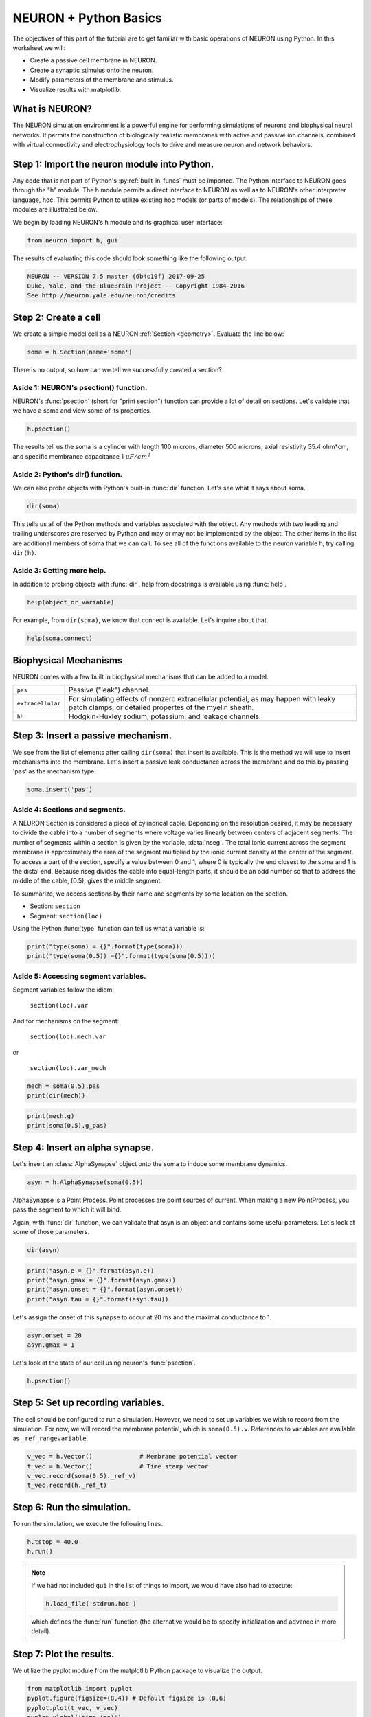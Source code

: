 NEURON + Python Basics
======================

The objectives of this part of the tutorial are to get familiar with basic operations of NEURON using Python. In this worksheet we will:

* Create a passive cell membrane in NEURON.
* Create a synaptic stimulus onto the neuron.
* Modify parameters of the membrane and stimulus.
* Visualize results with matplotlib.

What is NEURON?
---------------

The NEURON simulation environment is a powerful engine for performing simulations of neurons and biophysical neural networks. It permits the construction of biologically realistic membranes with active and passive ion channels, combined with virtual connectivity and electrophysiology tools to drive and measure neuron and network behaviors.

Step 1: Import the neuron module into Python.
---------------------------------------------

Any code that is not part of Python's :py:ref:`built-in-funcs` must be imported. The Python interface to NEURON goes through the "h" module. The h module permits a direct interface to NEURON as well as to NEURON's other interpreter language, hoc. This permits Python to utilize existing hoc models (or parts of models). The relationships of these modules are illustrated below.

.. image:: images/python_hoc_neuron.png
    :align: center

We begin by loading NEURON's h module and its graphical user interface:

.. code-block::
    python
    
    from neuron import h, gui

The results of evaluating this code should look something like the following output.

.. code-block::
    none

    NEURON -- VERSION 7.5 master (6b4c19f) 2017-09-25
    Duke, Yale, and the BlueBrain Project -- Copyright 1984-2016
    See http://neuron.yale.edu/neuron/credits

Step 2: Create a cell
---------------------

We create a simple model cell as a NEURON :ref:`Section <geometry>`. Evaluate the line below:

.. code-block::
    python
    
    soma = h.Section(name='soma')

There is no output, so how can we tell we successfully created a section?

Aside 1: NEURON's psection() function.
~~~~~~~~~~~~~~~~~~~~~~~~~~~~~~~~~~~~~~

NEURON's :func:`psection` (short for "print section") function can provide a lot of detail on sections. Let's validate that we have a soma and view some of its properties.

.. code-block::
    python
    
    h.psection()

The results tell us the soma is a cylinder with length 100 microns, diameter 500 microns, axial resistivity 35.4 ohm*cm, and specific membrance capacitance 1 :math:`\mu F/cm^2`

Aside 2: Python's dir() function.
~~~~~~~~~~~~~~~~~~~~~~~~~~~~~~~~~

We can also probe objects with Python's built-in :func:`dir` function. Let's see what it says about soma.

.. code-block::
    python
    
    dir(soma)

This tells us all of the Python methods and variables associated with the object. Any methods with two leading and trailing underscores are reserved by Python and may or may not be implemented by the object. The other items in the list are additional members of soma that we can call. To see all of the functions available to the neuron variable h, try calling ``dir(h)``.

Aside 3: Getting more help.
~~~~~~~~~~~~~~~~~~~~~~~~~~~

In addition to probing objects with :func:`dir`, help from docstrings is available using :func:`help`.

.. code-block::
    python
    
    help(object_or_variable)

For example, from ``dir(soma)``, we know that connect is available. Let's inquire about that.

.. code-block::
    python
    
    help(soma.connect)
    
Biophysical Mechanisms
----------------------

NEURON comes with a few built in biophysical mechanisms that can be added to a model.


+--------------------+--------------------------------------------------------+
| ``pas``            | Passive ("leak") channel.                              |
+--------------------+--------------------------------------------------------+
| ``extracellular``  | For simulating effects of nonzero extracellular        |
|                    | potential, as may happen with leaky patch clamps,      |
|                    | or detailed propertes of the myelin sheath.            |
+--------------------+--------------------------------------------------------+
| ``hh``             | Hodgkin-Huxley sodium, potassium, and leakage channels.|
+--------------------+--------------------------------------------------------+

Step 3: Insert a passive mechanism.
-----------------------------------

We see from the list of elements after calling ``dir(soma)`` that insert is available. This is the method we will use to insert mechanisms into the membrane. Let's insert a passive leak conductance across the membrane and do this by passing 'pas' as the mechanism type:

.. code-block::
    python
    
    soma.insert('pas')

Aside 4: Sections and segments.
~~~~~~~~~~~~~~~~~~~~~~~~~~~~~~~

A NEURON Section is considered a piece of cylindrical cable. Depending on the resolution desired, it may be necessary to divide the cable into a number of segments where voltage varies linearly between centers of adjacent segments. The number of segments within a section is given by the variable, :data:`nseg`. The total ionic current across the segment membrane is approximately the area of the segment multiplied by the ionic current density at the center of the segment. To access a part of the section, specify a value between 0 and 1, where 0 is typically the end closest to the soma and 1 is the distal end. Because nseg divides the cable into equal-length parts, it should be an odd number so that to address the middle of the cable, (0.5), gives the middle segment.

.. Segments of a section are illustrated below.
.. NOTE: THIS WAS MISSING IN THE SAGE VERSION

To summarize, we access sections by their name and segments by some location on the section.

* Section: ``section``
* Segment: ``section(loc)``

Using the Python :func:`type` function can tell us what a variable is:

.. code-block::
    python
    
    print("type(soma) = {}".format(type(soma)))
    print("type(soma(0.5)) ={}".format(type(soma(0.5))))


Aside 5: Accessing segment variables.
~~~~~~~~~~~~~~~~~~~~~~~~~~~~~~~~~~~~~

Segment variables follow the idiom:

    ``section(loc).var``

And for mechanisms on the segment:

    ``section(loc).mech.var``

or

    ``section(loc).var_mech``

.. code-block::
    python

    mech = soma(0.5).pas
    print(dir(mech))

.. code-block::
    python
            	
    print(mech.g)
    print(soma(0.5).g_pas)

Step 4: Insert an alpha synapse.
--------------------------------
        	
Let's insert an :class:`AlphaSynapse` object onto the soma to induce some membrane dynamics.

.. code-block::
    python
    
    asyn = h.AlphaSynapse(soma(0.5)) 
        	

AlphaSynapse is a Point Process. Point processes are point sources of current. When making a new PointProcess, you pass the segment to which it will bind.

Again, with :func:`dir` function, we can validate that asyn is an object and contains some useful parameters. Let's look at some of those parameters.

.. code-block::
    python
    
    dir(asyn) 
    
.. code-block::
    python
       	
    print("asyn.e = {}".format(asyn.e))
    print("asyn.gmax = {}".format(asyn.gmax))
    print("asyn.onset = {}".format(asyn.onset))
    print("asyn.tau = {}".format(asyn.tau))
        	

Let's assign the onset of this synapse to occur at 20 ms and the maximal conductance to 1.

.. code-block::
    python
    
    asyn.onset = 20
    asyn.gmax = 1 
        	

Let's look at the state of our cell using neuron's :func:`psection`.

.. code-block::
    python
    
    h.psection() 


Step 5: Set up recording variables.
-----------------------------------

The cell should be configured to run a simulation. However, we need to set up variables we wish to record from the simulation. For now, we will record the membrane potential, which is ``soma(0.5).v``. References to variables are available as ``_ref_rangevariable``.

.. code-block::
    python
    
    v_vec = h.Vector()             # Membrane potential vector
    t_vec = h.Vector()             # Time stamp vector
    v_vec.record(soma(0.5)._ref_v)
    t_vec.record(h._ref_t) 
        	
Step 6: Run the simulation.
---------------------------

To run the simulation, we execute the following lines.

.. code-block::
    python
        
    h.tstop = 40.0
    h.run() 
        
.. note::
    
    If we had not included ``gui`` in the list of things to import, we would
    have also had to execute:
    
    .. code-block::
        python
        
        h.load_file('stdrun.hoc')
    
    which defines the :func:`run` function (the alternative would be to specify
    initialization and advance in more detail).

Step 7: Plot the results.
-------------------------

We utilize the pyplot module from the matplotlib Python package to visualize the output. 

.. code-block::
    python
    
    from matplotlib import pyplot
    pyplot.figure(figsize=(8,4)) # Default figsize is (8,6)
    pyplot.plot(t_vec, v_vec)
    pyplot.xlabel('time (ms)')
    pyplot.ylabel('mV')
    pyplot.show()

.. image:: images/firststeps-step7.png
    :align: center

The last line displays the graph and allows you to interact with it (zoom, pan, save, etc). NEURON and Python will wait until you close the figure window to proceed.

Step 8: Saving and restoring results.
-------------------------------------

NEURON ``Vector`` objects can be pickled. This allows them to be stored to disk and restored later:

Saving:

.. code-block::
    python
    
    # Pickle
    import pickle
    with open('t_vec.p', 'wb') as t_vec_file:
        pickle.dump(t_vec, t_vec_file)
    with open('v_vec.p', 'wb') as v_vec_file:
        pickle.dump(v_vec, v_vec_file)

Loading:

.. code-block::
    python
    
    from neuron import h, gui
    from matplotlib import pyplot
    import pickle
    
    # Unpickle
    with open('t_vec.p', 'rb') as t_vec_file:
        t_vec = pickle.load(t_vec_file)
    with open('v_vec.p', 'rb') as vec_file:
        v_vec = pickle.load(vec_file)

    # Confirm
    pyplot.figure(figsize=(8,4)) # Default figsize is (8,6)
    pyplot.plot(t_vec, v_vec)
    pyplot.xlabel('time (ms)')
    pyplot.ylabel('mV')
    pyplot.show()
